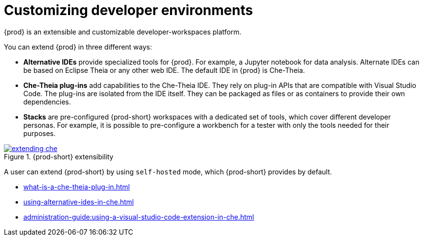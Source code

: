 

:parent-context-of-customizing-developer-environments: {context}

[id="customizing-developer-environments_{context}"]
= Customizing developer environments

:context: customizing-developer-environments

{prod} is an extensible and customizable developer-workspaces platform.

You can extend {prod} in three different ways:

* *Alternative IDEs* provide specialized tools for {prod}. For example, a Jupyter notebook for data analysis. Alternate IDEs can be based on Eclipse Theia or any other web IDE. The default IDE in {prod} is Che-Theia.

* *Che-Theia plug-ins* add capabilities to the Che-Theia IDE. They rely on plug-in APIs that are compatible with Visual Studio Code. The plug-ins are isolated from the IDE itself. They can be packaged as files or as containers to provide their own dependencies.

* *Stacks* are pre-configured {prod-short} workspaces with a dedicated set of tools, which cover different developer personas. For example, it is possible to pre-configure a workbench for a tester with only the tools needed for their purposes.

.{prod-short} extensibility
image::extensibility/extending-che.svg[link="../_images/extensibility/extending-che.svg"]

A user can extend {prod-short} by using `self-hosted` mode, which {prod-short} provides by default.

* xref:what-is-a-che-theia-plug-in.adoc[]
* xref:using-alternative-ides-in-che.adoc[]
* xref:administration-guide:using-a-visual-studio-code-extension-in-che.adoc[]

:context: {parent-context-of-customizing-developer-environments}
